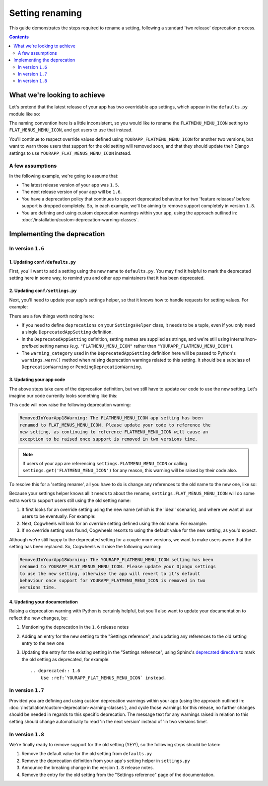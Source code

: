 ================
Setting renaming
================

This guide demonstrates the steps required to rename a setting, following a standard 'two release' deprecation process. 

.. contents:: Contents
    :local:
    :depth: 2


What we're looking to achieve
=============================

Let's pretend that the latest release of your app has two overridable app settings, which appear in the ``defaults.py`` module like so:

.. code-block:: python
    :caption: yourapp/conf/defaults.py

    # -------------------
    # Admin / UI settings
    # -------------------

    FLATMENU_MENU_ICON = 'list-ol'

    FLAT_MENUS_EDITABLE_IN_WAGTAILADMIN = True

The naming convention here is a little inconsistent, so you would like to rename the ``FLATMENU_MENU_ICON`` setting to ``FLAT_MENUS_MENU_ICON``, and get users to use that instead.

You'll continue to respect override values defined using ``YOURAPP_FLATMENU_MENU_ICON`` for another two versions, but want to warn those users that support for the old setting will removed soon, and that they should update their Django settings to use ``YOURAPP_FLAT_MENUS_MENU_ICON`` instead.


A few assumptions
-----------------

In the following example, we're going to assume that:

-   The latest release version of your app was ``1.5``.
-   The next release version of your app will be ``1.6``.
-   You have a deprecation policy that continues to support deprecated behaviour for two 'feature releases' before support is dropped completely. So, in each example, we'll be aiming to remove support completely in version ``1.8``.
-   You are defining and using custom deprecation warnings within your app, using the approach outlined in: :doc:`/installation/custom-deprecation-warning-classes`.


Implementing the deprecation
============================


In version ``1.6``
------------------


1. Updating ``conf/defaults.py``
~~~~~~~~~~~~~~~~~~~~~~~~~~~~~~~~

First, you'll want to add a setting using the new name to ``defaults.py``. You may find it helpful to mark the deprecated setting here in some way, to remind you and other app maintainers that it has been deprecated.

.. code-block:: python
    :caption: yourapp/conf/defaults.py
    :emphasize-lines: 5,20

    # -------------------
    # Admin / UI settings
    # -------------------

    FLAT_MENUS_MENU_ICON = 'list-ol'

    FLAT_MENUS_EDITABLE_IN_WAGTAILADMIN = True

    # -------------------
    # Other settings
    # -------------------

    ...

    # -------------------
    # Deprecated settings
    # -------------------
    # These need to stick around until support is dropped completely

    FLATMENU_MENU_ICON = 'list-ol'  # Replaced by FLAT_MENUS_MENU_ICON. Remove in v1.8


2. Updating ``conf/settings.py``
~~~~~~~~~~~~~~~~~~~~~~~~~~~~~~~~

Next, you'll need to update your app's settings helper, so that it knows how to handle requests for setting values. For example:

.. code-block:: python
    :caption: yourapp/conf/settings.py

    from cogwheels import BaseAppSettingsHelper, DeprecatedAppSetting
    from yourapp.utils.deprecation import RemovedInYourApp18Warning

    
    class MyAppSettingsHelper(BaseAppSettingsHelper):

        deprecations = (
            DeprecatedAppSetting(
                setting_name="FLATMENU_MENU_ICON",
                renamed_to="FLAT_MENUS_MENU_ICON",
                warning_category=RemovedInYourApp18Warning,
            ),
        )

There are a few things worth noting here:

- If you need to define ``deprecations`` on your ``SettingsHelper`` class, it needs to be a tuple, even if you only need a single ``DeprecatedAppSetting`` definition.
- In the ``DeprecatedAppSetting`` definition, setting names are supplied as strings, and we're still using internal/non-prefixed setting names (e.g. ``"FLATMENU_MENU_ICON"`` rather than ``"YOURAPP_FLATMENU_MENU_ICON"``).
- The ``warning_category`` used in the ``DeprecatedAppSetting`` definition here will be passed to Python's ``warnings.warn()`` method when raising deprecation warnings related to this setting. It should be a subclass of ``DeprecationWarning`` or ``PendingDeprecationWarning``.


3. Updating your app code
~~~~~~~~~~~~~~~~~~~~~~~~~

The above steps take care of the deprecation definition, but we still have to update our code to use the new setting. Let's imagine our code currently looks something like this:

.. code-block:: python
    :caption: yourapp/modeladmin.py
    :emphasize-lines: 7

    from wagtail.contrib.modeladmin.options import ModelAdmin

    from yourapp.conf import settings


    class FlatMenuAdmin(ModelAdmin):
        menu_icon = settings.FLATMENU_MENU_ICON

This code will now raise the following deprecation warning:

.. code-block:: console
    
    RemovedInYourApp18Warning: The FLATMENU_MENU_ICON app setting has been
    renamed to FLAT_MENUS_MENU_ICON. Please update your code to reference the
    new setting, as continuing to reference FLATMENU_MENU_ICON will cause an
    exception to be raised once support is removed in two versions time.

.. NOTE:: If users of your app are referencing ``settings.FLATMENU_MENU_ICON`` or calling ``settings.get('FLATMENU_MENU_ICON')`` for any reason, this warning will be raised by their code also.

To resolve this for a 'setting rename', all you have to do is change any references to the old name to the new one, like so:

.. code-block:: python
    :caption: yourapp/modeladmin.py
    :emphasize-lines: 7

    from wagtail.contrib.modeladmin.options import ModelAdmin

    from yourapp.conf import settings


    class FlatMenuAdmin(ModelAdmin):
        menu_icon = settings.FLAT_MENUS_MENU_ICON

Because your settings helper knows all it needs to about the rename, ``settings.FLAT_MENUS_MENU_ICON`` will do some extra work to support users still using the old setting name:

1.  It first looks for an override setting using the new name (which is the 'ideal' scenario), and where we want all our users to be eventually. For example:

    .. code-block:: python
        :caption: userproject/settings/base.py

        # ---------------------------------
        # Overrides for ``your-django-app``
        # ---------------------------------

        YOURAPP_FLAT_MENUS_MENU_ICON = 'icon-new'  # I'm cutting edge!

2.  Next, Cogwheels will look for an override setting defined using the old name. For example:

    .. code-block:: python
        :caption: userproject/settings/base.py

        # ---------------------------------
        # Overrides for ``your-django-app``
        # ---------------------------------

        YOURAPP_FLATMENU_MENU_ICON = 'icon-old'  # I'm old-skool!

3.  If no override setting was found, Cogwheels resorts to using the default value for the new setting, as you'd expect.

Although we’re still happy to the deprecated setting for a couple more versions, we want to make users awere that the setting has been replaced. So, Cogwheels will raise the following warning:

.. code-block:: console
    
    RemovedInYourApp18Warning: The YOURAPP_FLATMENU_MENU_ICON setting has been 
    renamed to YOURAPP_FLAT_MENUS_MENU_ICON. Please update your Django settings
    to use the new setting, otherwise the app will revert to it's default
    behaviour once support for YOURAPP_FLATMENU_MENU_ICON is removed in two
    versions time.


4. Updating your documentation
~~~~~~~~~~~~~~~~~~~~~~~~~~~~~~

Raising a deprecation warning with Python is certainly helpful, but you'll also want to update your documentation to reflect the new changes, by:

1.  Mentioning the deprecation in the ``1.6`` release notes
2.  Adding an entry for the new setting to the "Settings reference", and updating any references to the old setting entry to the new one
3.  Updating the entry for the existing setting in the "Settings reference", using Sphinx's `deprecated directive <http://www.sphinx-doc.org/en/stable/markup/para.html#directive-deprecated>`_ to mark the old setting as deprecated, for example::

        .. deprecated:: 1.6
            Use :ref:`YOURAPP_FLAT_MENUS_MENU_ICON` instead.


In version ``1.7``
------------------

Provided you are defining and using custom deprecation warnings within your app (using the approach outlined in: :doc:`/installation/custom-deprecation-warning-classes`), and cycle those warnings for this release, no further changes should be needed in regards to this specific deprecation. The message text for any warnings raised in relation to this setting should change automatically to read 'in the next version' instead of 'in two versions time'.


In version ``1.8``
------------------

We're finally ready to remove support for the old setting (YEY!), so the following steps should be taken:

1.  Remove the default value for the old setting from ``defaults.py`` 
    
    .. code-block:: python
        :caption: yourapp/conf/defaults.py
        :emphasize-lines: 14

        # -------------------
        # Admin / UI settings
        # -------------------

        FLAT_MENUS_MENU_ICON = 'list-ol'

        FLAT_MENUS_EDITABLE_IN_WAGTAILADMIN = True

        # -------------------
        # Deprecated settings
        # -------------------
        # These need to stick around until support is dropped completely

        FLATMENU_MENU_ICON = 'list-ol'  # REMOVE THIS LINE!

2.  Remove the deprecation definition from your app's setting helper in ``settings.py``

    .. code-block:: python
        :caption: yourapp/conf/settings.py
        :emphasize-lines: 5
        
        from cogwheels import BaseAppSettingsHelper, DeprecatedAppSetting
        from yourapp.utils.deprecation import RemovedInYourApp18Warning

        class MyAppSettingsHelper(BaseAppSettingsHelper):
            deprecations = ()
    
3. Announce the breaking change in the version ``1.8`` release notes.

4. Remove the entry for the old setting from the "Settings reference" page of the documentation.
